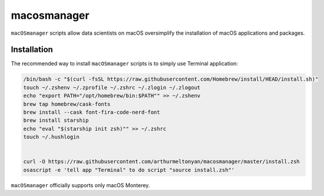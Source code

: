 macosmanager
============

``macOSmanager`` scripts allow data scientists on macOS oversimplify the installation of macOS applications and packages.


Installation
------------

The recommended way to install ``macOSmanager`` scripts is to simply use Terminal application:

.. code:: sh

    /bin/bash -c "$(curl -fsSL https://raw.githubusercontent.com/Homebrew/install/HEAD/install.sh)"
    touch ~/.zshenv ~/.zprofile ~/.zshrc ~/.zlogin ~/.zlogout
    echo "export PATH="/opt/homebrew/bin:$PATH"" >> ~/.zshenv
    brew tap homebrew/cask-fonts
    brew install --cask font-fira-code-nerd-font
    brew install starship
    echo "eval "$(starship init zsh)"" >> ~/.zshrc
    touch ~/.hushlogin


    curl -O https://raw.githubusercontent.com/arthurmeltonyan/macosmanager/master/install.zsh
    osascript -e 'tell app "Terminal" to do script "source install.zsh"'

``macOSmanager`` officially supports only macOS Monterey.

